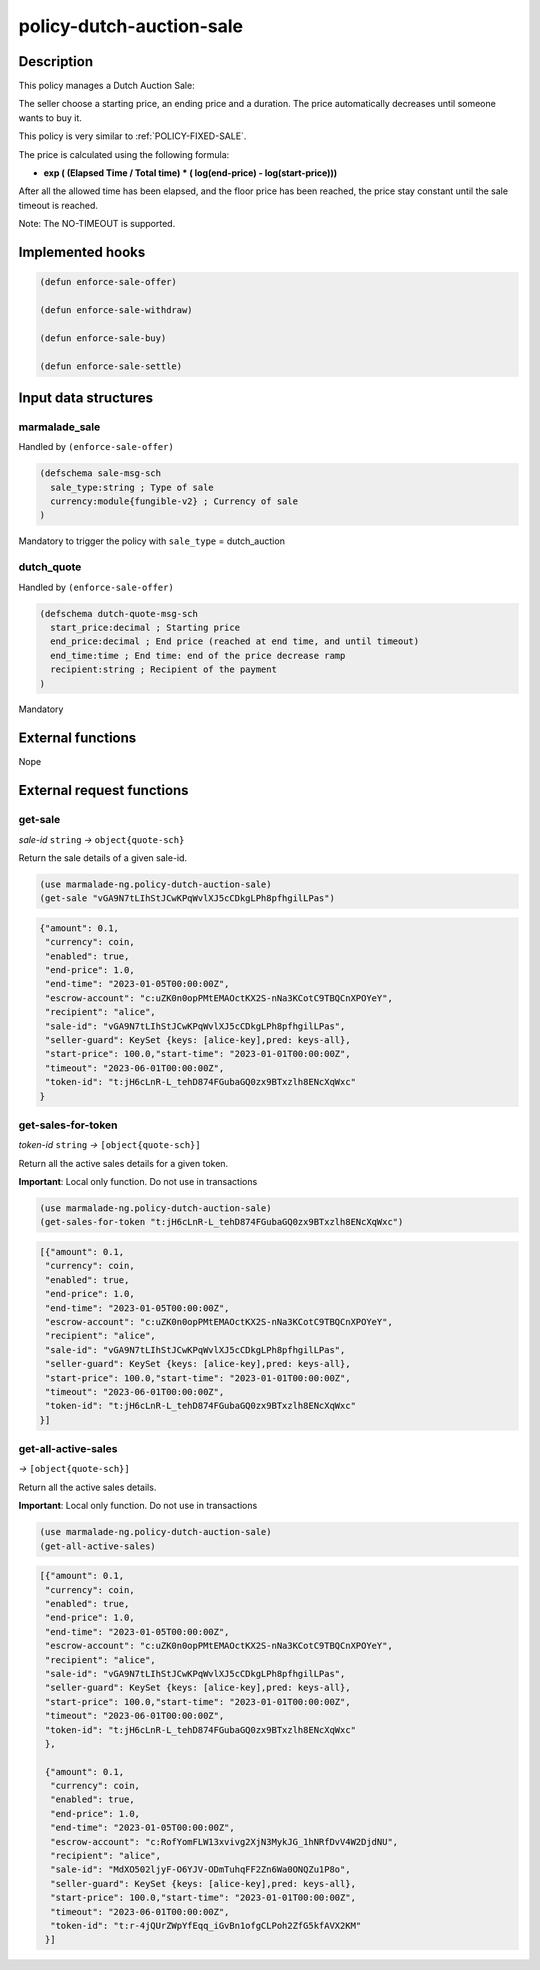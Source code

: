 .. _POLICY-DUTCH-AUCTION-SALE:

policy-dutch-auction-sale
-------------------------

Description
^^^^^^^^^^^

This policy manages a Dutch Auction Sale:

The seller choose a starting price, an ending price and a duration.
The price automatically decreases until someone wants to buy it.

This policy is very similar to :ref:`POLICY-FIXED-SALE`.

The price is calculated using the following formula:

- **exp ( (Elapsed Time / Total time) * ( log(end-price) - log(start-price)))**

After all the allowed time has been elapsed, and the floor price has been reached, the price stay
constant until the sale timeout is reached.

Note: The NO-TIMEOUT is supported.


Implemented hooks
^^^^^^^^^^^^^^^^^

.. code:: lisp

  (defun enforce-sale-offer)

  (defun enforce-sale-withdraw)

  (defun enforce-sale-buy)

  (defun enforce-sale-settle)



Input data structures
^^^^^^^^^^^^^^^^^^^^^
marmalade_sale
~~~~~~~~~~~~~~
Handled by ``(enforce-sale-offer)``

.. code:: lisp

  (defschema sale-msg-sch
    sale_type:string ; Type of sale
    currency:module{fungible-v2} ; Currency of sale
  )

Mandatory to trigger the policy with ``sale_type`` = dutch_auction

dutch_quote
~~~~~~~~~~~
Handled by ``(enforce-sale-offer)``

.. code:: lisp

  (defschema dutch-quote-msg-sch
    start_price:decimal ; Starting price
    end_price:decimal ; End price (reached at end time, and until timeout)
    end_time:time ; End time: end of the price decrease ramp
    recipient:string ; Recipient of the payment
  )

Mandatory


External functions
^^^^^^^^^^^^^^^^^^
Nope


External request functions
^^^^^^^^^^^^^^^^^^^^^^^^^^
get-sale
~~~~~~~~
*sale-id* ``string`` *→* ``object{quote-sch}``

Return the sale details of a given sale-id.

.. code:: lisp

  (use marmalade-ng.policy-dutch-auction-sale)
  (get-sale "vGA9N7tLIhStJCwKPqWvlXJ5cCDkgLPh8pfhgilLPas")

.. code-block::

  {"amount": 0.1,
   "currency": coin,
   "enabled": true,
   "end-price": 1.0,
   "end-time": "2023-01-05T00:00:00Z",
   "escrow-account": "c:uZK0n0opPMtEMAOctKX2S-nNa3KCotC9TBQCnXPOYeY",
   "recipient": "alice",
   "sale-id": "vGA9N7tLIhStJCwKPqWvlXJ5cCDkgLPh8pfhgilLPas",
   "seller-guard": KeySet {keys: [alice-key],pred: keys-all},
   "start-price": 100.0,"start-time": "2023-01-01T00:00:00Z",
   "timeout": "2023-06-01T00:00:00Z",
   "token-id": "t:jH6cLnR-L_tehD874FGubaGQ0zx9BTxzlh8ENcXqWxc"
  }


get-sales-for-token
~~~~~~~~~~~~~~~~~~~
*token-id* ``string`` *→* ``[object{quote-sch}]``

Return all the active sales details for a given token.

**Important**: Local only function. Do not use in transactions

.. code:: lisp

  (use marmalade-ng.policy-dutch-auction-sale)
  (get-sales-for-token "t:jH6cLnR-L_tehD874FGubaGQ0zx9BTxzlh8ENcXqWxc")

.. code-block::

  [{"amount": 0.1,
   "currency": coin,
   "enabled": true,
   "end-price": 1.0,
   "end-time": "2023-01-05T00:00:00Z",
   "escrow-account": "c:uZK0n0opPMtEMAOctKX2S-nNa3KCotC9TBQCnXPOYeY",
   "recipient": "alice",
   "sale-id": "vGA9N7tLIhStJCwKPqWvlXJ5cCDkgLPh8pfhgilLPas",
   "seller-guard": KeySet {keys: [alice-key],pred: keys-all},
   "start-price": 100.0,"start-time": "2023-01-01T00:00:00Z",
   "timeout": "2023-06-01T00:00:00Z",
   "token-id": "t:jH6cLnR-L_tehD874FGubaGQ0zx9BTxzlh8ENcXqWxc"
  }]

get-all-active-sales
~~~~~~~~~~~~~~~~~~~~
*→* ``[object{quote-sch}]``

Return all the active sales details.

**Important**: Local only function. Do not use in transactions


.. code:: lisp

  (use marmalade-ng.policy-dutch-auction-sale)
  (get-all-active-sales)

.. code-block::

  [{"amount": 0.1,
   "currency": coin,
   "enabled": true,
   "end-price": 1.0,
   "end-time": "2023-01-05T00:00:00Z",
   "escrow-account": "c:uZK0n0opPMtEMAOctKX2S-nNa3KCotC9TBQCnXPOYeY",
   "recipient": "alice",
   "sale-id": "vGA9N7tLIhStJCwKPqWvlXJ5cCDkgLPh8pfhgilLPas",
   "seller-guard": KeySet {keys: [alice-key],pred: keys-all},
   "start-price": 100.0,"start-time": "2023-01-01T00:00:00Z",
   "timeout": "2023-06-01T00:00:00Z",
   "token-id": "t:jH6cLnR-L_tehD874FGubaGQ0zx9BTxzlh8ENcXqWxc"
   },

   {"amount": 0.1,
    "currency": coin,
    "enabled": true,
    "end-price": 1.0,
    "end-time": "2023-01-05T00:00:00Z",
    "escrow-account": "c:RofYomFLW13xvivg2XjN3MykJG_1hNRfDvV4W2DjdNU",
    "recipient": "alice",
    "sale-id": "MdXO502ljyF-O6YJV-ODmTuhqFF2Zn6Wa0ONQZu1P8o",
    "seller-guard": KeySet {keys: [alice-key],pred: keys-all},
    "start-price": 100.0,"start-time": "2023-01-01T00:00:00Z",
    "timeout": "2023-06-01T00:00:00Z",
    "token-id": "t:r-4jQUrZWpYfEqq_iGvBn1ofgCLPoh2ZfG5kfAVX2KM"
   }]
